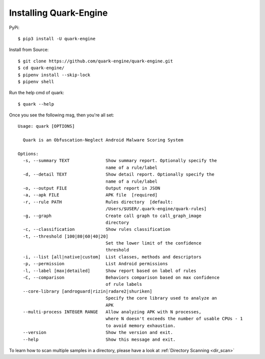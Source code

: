 +++++++++++++++++++++++
Installing Quark-Engine
+++++++++++++++++++++++

PyPi::

    $ pip3 install -U quark-engine

Install from Source::

    $ git clone https://github.com/quark-engine/quark-engine.git
    $ cd quark-engine/
    $ pipenv install --skip-lock
    $ pipenv shell

Run the help cmd of quark::

    $ quark --help

Once you see the following msg, then you're all set::

    Usage: quark [OPTIONS]

      Quark is an Obfuscation-Neglect Android Malware Scoring System

    Options:
      -s, --summary TEXT              Show summary report. Optionally specify the
                                      name of a rule/label
      -d, --detail TEXT               Show detail report. Optionally specify the
                                      name of a rule/label
      -o, --output FILE               Output report in JSON
      -a, --apk FILE                  APK file  [required]
      -r, --rule PATH                 Rules directory  [default:
                                      /Users/$USER/.quark-engine/quark-rules]
      -g, --graph                     Create call graph to call_graph_image
                                      directory
      -c, --classification            Show rules classification
      -t, --threshold [100|80|60|40|20]
                                      Set the lower limit of the confidence
                                      threshold
      -i, --list [all|native|custom]  List classes, methods and descriptors
      -p, --permission                List Android permissions
      -l, --label [max|detailed]      Show report based on label of rules
      -C, --comparison                Behaviors comparison based on max confidence
                                      of rule labels
      --core-library [androguard|rizin|radare2|shuriken]
                                      Specify the core library used to analyze an
                                      APK
      --multi-process INTEGER RANGE   Allow analyzing APK with N processes, 
                                      where N doesn't exceeds the number of usable CPUs - 1 
                                      to avoid memory exhaustion.
      --version                       Show the version and exit.
      --help                          Show this message and exit.

To learn how to scan multiple samples in a directory, please have a look at :ref:`Directory Scanning <dir_scan>`

